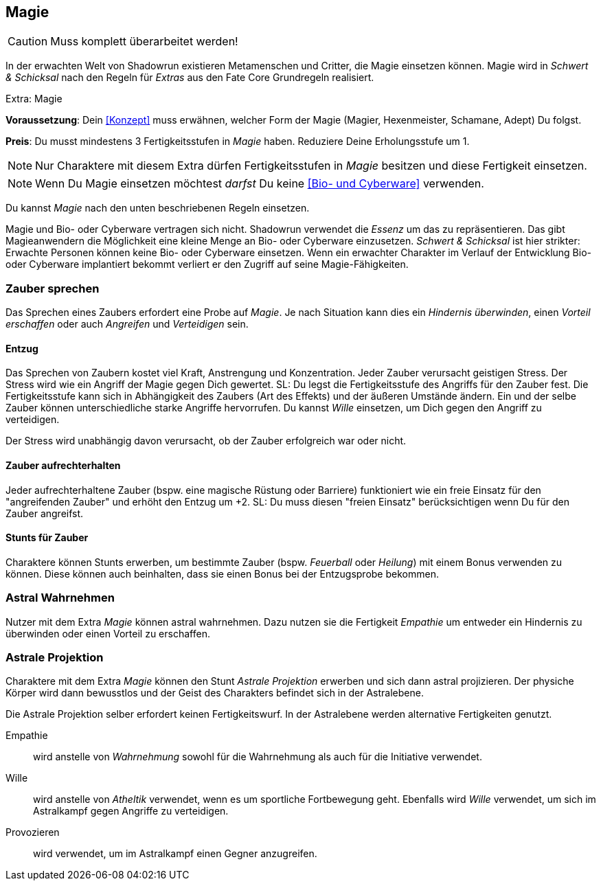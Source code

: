== Magie

CAUTION: Muss komplett überarbeitet werden!

In der erwachten Welt von Shadowrun existieren Metamenschen und Critter, die Magie einsetzen können.
Magie wird in _Schwert & Schicksal_ nach den Regeln für _Extras_ aus den Fate Core Grundregeln realisiert.

.Extra: Magie
****
*Voraussetzung*: Dein <<Konzept>> muss erwähnen, welcher Form der Magie (Magier, Hexenmeister, Schamane,
Adept) Du folgst.

*Preis*: Du musst mindestens 3 Fertigkeitsstufen in _Magie_ haben. Reduziere Deine Erholungsstufe um 1.

NOTE: Nur Charaktere mit diesem Extra dürfen Fertigkeitsstufen in _Magie_ besitzen und diese Fertigkeit 
einsetzen.

NOTE: Wenn Du Magie einsetzen möchtest _darfst_ Du keine <<Bio- und Cyberware>> 
verwenden.

Du kannst _Magie_ nach den unten beschriebenen Regeln einsetzen.
****

Magie und Bio- oder Cyberware vertragen sich nicht. Shadowrun verwendet die _Essenz_ um
das zu repräsentieren. Das gibt Magieanwendern die Möglichkeit eine kleine Menge an
Bio- oder Cyberware einzusetzen. _Schwert & Schicksal_ ist hier strikter: Erwachte Personen
können keine Bio- oder Cyberware einsetzen. Wenn ein erwachter Charakter im Verlauf der
Entwicklung Bio- oder Cyberware implantiert bekommt verliert er den Zugriff auf seine
Magie-Fähigkeiten.

=== Zauber sprechen
Das Sprechen eines Zaubers erfordert eine Probe auf _Magie_. Je nach Situation kann dies ein _Hindernis
überwinden_, einen _Vorteil erschaffen_ oder auch _Angreifen_ und _Verteidigen_ sein.

==== Entzug
Das Sprechen von Zaubern kostet viel Kraft, Anstrengung und Konzentration. Jeder Zauber verursacht 
geistigen Stress. Der Stress wird wie ein Angriff der Magie gegen Dich gewertet. SL: Du legst die 
Fertigkeitsstufe des Angriffs für den Zauber fest. Die Fertigkeitsstufe kann sich in Abhängigkeit des Zaubers 
(Art des Effekts) und der äußeren Umstände ändern. Ein und der selbe Zauber können unterschiedliche starke 
Angriffe hervorrufen. Du kannst _Wille_ einsetzen, um Dich gegen den Angriff zu verteidigen. 

Der Stress wird unabhängig davon verursacht, ob der Zauber erfolgreich war oder nicht.

==== Zauber aufrechterhalten
Jeder aufrechterhaltene Zauber (bspw. eine magische Rüstung oder Barriere) funktioniert wie ein freie Einsatz
für den "angreifenden Zauber" und erhöht den Entzug um +2. SL: Du muss diesen "freien Einsatz" berücksichtigen
wenn Du für den Zauber angreifst.

==== Stunts für Zauber
Charaktere können Stunts erwerben, um bestimmte Zauber (bspw. _Feuerball_ oder _Heilung_) mit einem
Bonus verwenden zu können. Diese können auch beinhalten, dass sie einen Bonus bei der Entzugsprobe bekommen.

=== Astral Wahrnehmen
Nutzer mit dem Extra _Magie_ können astral wahrnehmen. Dazu nutzen sie die Fertigkeit _Empathie_ um entweder
ein Hindernis zu überwinden oder einen Vorteil zu erschaffen.

=== Astrale Projektion
Charaktere mit dem Extra _Magie_ können den Stunt _Astrale Projektion_ erwerben und sich dann astral 
projizieren. Der physiche Körper wird dann bewusstlos und der Geist des Charakters befindet sich in der 
Astralebene. 

Die Astrale Projektion selber erfordert keinen Fertigkeitswurf. In der Astralebene werden alternative
Fertigkeiten genutzt.

Empathie:: wird anstelle von _Wahrnehmung_ sowohl für die Wahrnehmung als auch für die Initiative 
verwendet.
Wille:: wird anstelle von _Atheltik_ verwendet, wenn es um sportliche Fortbewegung geht. 
Ebenfalls wird _Wille_ verwendet, um sich im Astralkampf gegen Angriffe zu verteidigen.
Provozieren:: wird verwendet, um im Astralkampf einen Gegner anzugreifen.